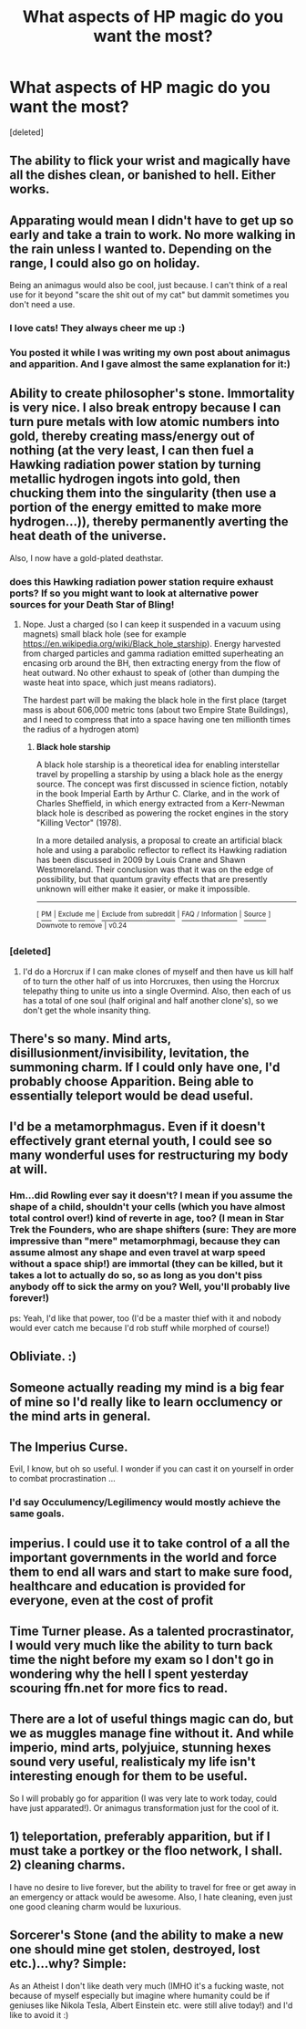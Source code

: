 #+TITLE: What aspects of HP magic do you want the most?

* What aspects of HP magic do you want the most?
:PROPERTIES:
:Score: 9
:DateUnix: 1499985808.0
:DateShort: 2017-Jul-14
:FlairText: Discussion
:END:
[deleted]


** The ability to flick your wrist and magically have all the dishes clean, or banished to hell. Either works.
:PROPERTIES:
:Author: DearDeathDay
:Score: 5
:DateUnix: 1499988725.0
:DateShort: 2017-Jul-14
:END:


** Apparating would mean I didn't have to get up so early and take a train to work. No more walking in the rain unless I wanted to. Depending on the range, I could also go on holiday.

Being an animagus would also be cool, just because. I can't think of a real use for it beyond "scare the shit out of my cat" but dammit sometimes you don't need a use.
:PROPERTIES:
:Score: 5
:DateUnix: 1500035867.0
:DateShort: 2017-Jul-14
:END:

*** I love cats! They always cheer me up :)
:PROPERTIES:
:Author: CatsCheerMeUp
:Score: 2
:DateUnix: 1500035875.0
:DateShort: 2017-Jul-14
:END:


*** You posted it while I was writing my own post about animagus and apparition. And I gave almost the same explanation for it:)
:PROPERTIES:
:Author: heavy__rain
:Score: 2
:DateUnix: 1500036408.0
:DateShort: 2017-Jul-14
:END:


** Ability to create philosopher's stone. Immortality is very nice. I also break entropy because I can turn pure metals with low atomic numbers into gold, thereby creating mass/energy out of nothing (at the very least, I can then fuel a Hawking radiation power station by turning metallic hydrogen ingots into gold, then chucking them into the singularity (then use a portion of the energy emitted to make more hydrogen...)), thereby permanently averting the heat death of the universe.

Also, I now have a gold-plated deathstar.
:PROPERTIES:
:Author: ABZB
:Score: 3
:DateUnix: 1499990177.0
:DateShort: 2017-Jul-14
:END:

*** does this Hawking radiation power station require exhaust ports? If so you might want to look at alternative power sources for your Death Star of Bling!
:PROPERTIES:
:Author: SteamAngel
:Score: 3
:DateUnix: 1500032123.0
:DateShort: 2017-Jul-14
:END:

**** Nope. Just a charged (so I can keep it suspended in a vacuum using magnets) small black hole (see for example [[https://en.wikipedia.org/wiki/Black_hole_starship]]). Energy harvested from charged particles and gamma radiation emitted superheating an encasing orb around the BH, then extracting energy from the flow of heat outward. No other exhaust to speak of (other than dumping the waste heat into space, which just means radiators).

The hardest part will be making the black hole in the first place (target mass is about 606,000 metric tons (about two Empire State Buildings), and I need to compress that into a space having one ten millionth times the radius of a hydrogen atom)
:PROPERTIES:
:Author: ABZB
:Score: 2
:DateUnix: 1500036562.0
:DateShort: 2017-Jul-14
:END:

***** *Black hole starship*

A black hole starship is a theoretical idea for enabling interstellar travel by propelling a starship by using a black hole as the energy source. The concept was first discussed in science fiction, notably in the book Imperial Earth by Arthur C. Clarke, and in the work of Charles Sheffield, in which energy extracted from a Kerr-Newman black hole is described as powering the rocket engines in the story "Killing Vector" (1978).

In a more detailed analysis, a proposal to create an artificial black hole and using a parabolic reflector to reflect its Hawking radiation has been discussed in 2009 by Louis Crane and Shawn Westmoreland. Their conclusion was that it was on the edge of possibility, but that quantum gravity effects that are presently unknown will either make it easier, or make it impossible.

--------------

^{[} [[https://www.reddit.com/message/compose?to=kittens_from_space][^{PM}]] ^{|} [[https://reddit.com/message/compose?to=WikiTextBot&message=Excludeme&subject=Excludeme][^{Exclude} ^{me}]] ^{|} [[https://np.reddit.com/r/HPfanfiction/about/banned][^{Exclude} ^{from} ^{subreddit}]] ^{|} [[https://np.reddit.com/r/WikiTextBot/wiki/index][^{FAQ} ^{/} ^{Information}]] ^{|} [[https://github.com/kittenswolf/WikiTextBot][^{Source}]] ^{]} ^{Downvote} ^{to} ^{remove} ^{|} ^{v0.24}
:PROPERTIES:
:Author: WikiTextBot
:Score: 2
:DateUnix: 1500036563.0
:DateShort: 2017-Jul-14
:END:


*** [deleted]
:PROPERTIES:
:Score: 1
:DateUnix: 1500004705.0
:DateShort: 2017-Jul-14
:END:

**** I'd do a Horcrux if I can make clones of myself and then have us kill half of to turn the other half of us into Horcruxes, then using the Horcrux telepathy thing to unite us into a single Overmind. Also, then each of us has a total of one soul (half original and half another clone's), so we don't get the whole insanity thing.
:PROPERTIES:
:Author: ABZB
:Score: 1
:DateUnix: 1500036051.0
:DateShort: 2017-Jul-14
:END:


** There's so many. Mind arts, disillusionment/invisibility, levitation, the summoning charm. If I could only have one, I'd probably choose Apparition. Being able to essentially teleport would be dead useful.
:PROPERTIES:
:Author: toujours_pur_
:Score: 3
:DateUnix: 1500008159.0
:DateShort: 2017-Jul-14
:END:


** I'd be a metamorphmagus. Even if it doesn't effectively grant eternal youth, I could see so many wonderful uses for restructuring my body at will.
:PROPERTIES:
:Author: wordhammer
:Score: 3
:DateUnix: 1500054222.0
:DateShort: 2017-Jul-14
:END:

*** Hm...did Rowling ever say it doesn't? I mean if you assume the shape of a child, shouldn't your cells (which you have almost total control over!) kind of reverte in age, too? (I mean in Star Trek the Founders, who are shape shifters (sure: They are more impressive than "mere" metamorphmagi, because they can assume almost any shape and even travel at warp speed without a space ship!) are immortal (they can be killed, but it takes a lot to actually do so, so as long as you don't piss anybody off to sick the army on you? Well, you'll probably live forever!)

ps: Yeah, I'd like that power, too (I'd be a master thief with it and nobody would ever catch me because I'd rob stuff while morphed of course!)
:PROPERTIES:
:Author: Laxian
:Score: 1
:DateUnix: 1500087338.0
:DateShort: 2017-Jul-15
:END:


** Obliviate. :)
:PROPERTIES:
:Author: Cherry_Skies
:Score: 2
:DateUnix: 1499995811.0
:DateShort: 2017-Jul-14
:END:


** Someone actually reading my mind is a big fear of mine so I'd really like to learn occlumency or the mind arts in general.
:PROPERTIES:
:Author: MangoApple043
:Score: 2
:DateUnix: 1500000107.0
:DateShort: 2017-Jul-14
:END:


** The Imperius Curse.

Evil, I know, but oh so useful. I wonder if you can cast it on yourself in order to combat procrastination ...
:PROPERTIES:
:Author: mistermisstep
:Score: 2
:DateUnix: 1500010928.0
:DateShort: 2017-Jul-14
:END:

*** I'd say Occulumency/Legilimency would mostly achieve the same goals.
:PROPERTIES:
:Author: LectorV
:Score: 1
:DateUnix: 1500025957.0
:DateShort: 2017-Jul-14
:END:


** imperius. I could use it to take control of a all the important governments in the world and force them to end all wars and start to make sure food, healthcare and education is provided for everyone, even at the cost of profit
:PROPERTIES:
:Score: 2
:DateUnix: 1500016284.0
:DateShort: 2017-Jul-14
:END:


** Time Turner please. As a talented procrastinator, I would very much like the ability to turn back time the night before my exam so I don't go in wondering why the hell I spent yesterday scouring ffn.net for more fics to read.
:PROPERTIES:
:Author: kyella14
:Score: 2
:DateUnix: 1500021723.0
:DateShort: 2017-Jul-14
:END:


** There are a lot of useful things magic can do, but we as muggles manage fine without it. And while imperio, mind arts, polyjuice, stunning hexes sound very useful, realisticaly my life isn't interesting enough for them to be useful.

So I will probably go for apparition (I was very late to work today, could have just apparated!). Or animagus transformation just for the cool of it.
:PROPERTIES:
:Author: heavy__rain
:Score: 1
:DateUnix: 1500036223.0
:DateShort: 2017-Jul-14
:END:


** 1) teleportation, preferably apparition, but if I must take a portkey or the floo network, I shall. 2) cleaning charms.

I have no desire to live forever, but the ability to travel for free or get away in an emergency or attack would be awesome. Also, I hate cleaning, even just one good cleaning charm would be luxurious.
:PROPERTIES:
:Author: larkscope
:Score: 1
:DateUnix: 1500058540.0
:DateShort: 2017-Jul-14
:END:


** Sorcerer's Stone (and the ability to make a new one should mine get stolen, destroyed, lost etc.)...why? Simple:

As an Atheist I don't like death very much (IMHO it's a fucking waste, not because of myself especially but imagine where humanity could be if geniuses like Nikola Tesla, Albert Einstein etc. were still alive today!) and I'd like to avoid it :)
:PROPERTIES:
:Author: Laxian
:Score: 1
:DateUnix: 1500086945.0
:DateShort: 2017-Jul-15
:END:
